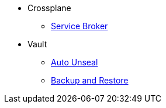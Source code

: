 * Crossplane
** xref:app-catalog:ROOT:explanations/crossplane_service_broker.adoc[Service Broker]

* Vault
** xref:app-catalog:ROOT:explanations/vault_auto_unseal.adoc[Auto Unseal]
** xref:app-catalog:ROOT:explanations/vault_backup_restore.adoc[Backup and Restore]
